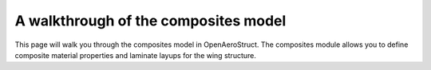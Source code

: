 .. _Composites Walkthrough:

A walkthrough of the composites model
=====================================

This page will walk you through the composites model in OpenAeroStruct. The composites module allows you to define composite material properties and laminate layups for the wing structure.
